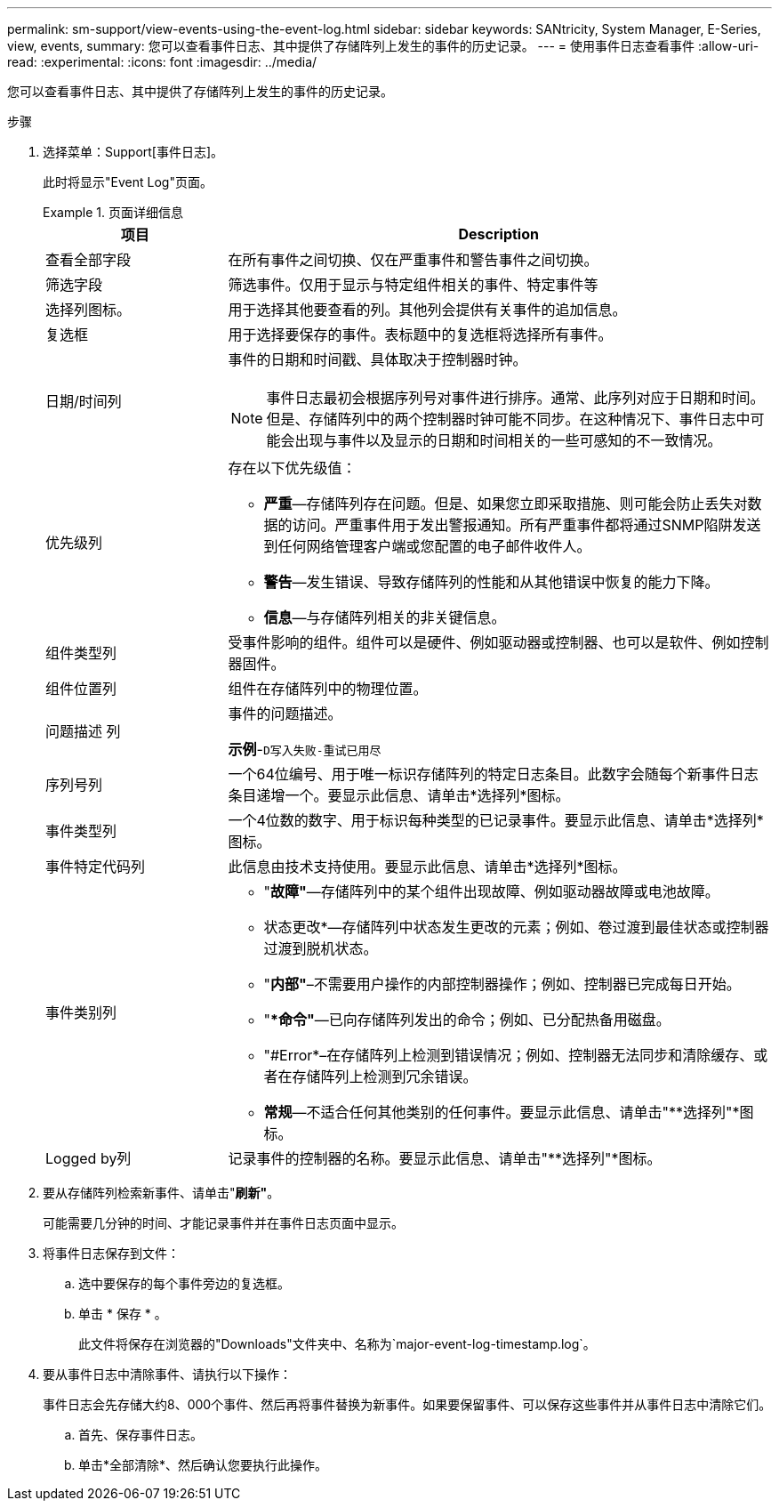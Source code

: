 ---
permalink: sm-support/view-events-using-the-event-log.html 
sidebar: sidebar 
keywords: SANtricity, System Manager, E-Series, view, events, 
summary: 您可以查看事件日志、其中提供了存储阵列上发生的事件的历史记录。 
---
= 使用事件日志查看事件
:allow-uri-read: 
:experimental: 
:icons: font
:imagesdir: ../media/


[role="lead"]
您可以查看事件日志、其中提供了存储阵列上发生的事件的历史记录。

.步骤
. 选择菜单：Support[事件日志]。
+
此时将显示"Event Log"页面。

+
.页面详细信息
====
[cols="25h,~"]
|===
| 项目 | Description 


 a| 
查看全部字段
 a| 
在所有事件之间切换、仅在严重事件和警告事件之间切换。



 a| 
筛选字段
 a| 
筛选事件。仅用于显示与特定组件相关的事件、特定事件等



 a| 
选择列图标。
 a| 
用于选择其他要查看的列。其他列会提供有关事件的追加信息。



 a| 
复选框
 a| 
用于选择要保存的事件。表标题中的复选框将选择所有事件。



 a| 
日期/时间列
 a| 
事件的日期和时间戳、具体取决于控制器时钟。


NOTE: 事件日志最初会根据序列号对事件进行排序。通常、此序列对应于日期和时间。但是、存储阵列中的两个控制器时钟可能不同步。在这种情况下、事件日志中可能会出现与事件以及显示的日期和时间相关的一些可感知的不一致情况。



 a| 
优先级列
 a| 
存在以下优先级值：

** *严重*—存储阵列存在问题。但是、如果您立即采取措施、则可能会防止丢失对数据的访问。严重事件用于发出警报通知。所有严重事件都将通过SNMP陷阱发送到任何网络管理客户端或您配置的电子邮件收件人。
** *警告*—发生错误、导致存储阵列的性能和从其他错误中恢复的能力下降。
** *信息*—与存储阵列相关的非关键信息。




 a| 
组件类型列
 a| 
受事件影响的组件。组件可以是硬件、例如驱动器或控制器、也可以是软件、例如控制器固件。



 a| 
组件位置列
 a| 
组件在存储阵列中的物理位置。



 a| 
问题描述 列
 a| 
事件的问题描述。

*示例*-`D写入失败-重试已用尽`



 a| 
序列号列
 a| 
一个64位编号、用于唯一标识存储阵列的特定日志条目。此数字会随每个新事件日志条目递增一个。要显示此信息、请单击*选择列*图标。



 a| 
事件类型列
 a| 
一个4位数的数字、用于标识每种类型的已记录事件。要显示此信息、请单击*选择列*图标。



 a| 
事件特定代码列
 a| 
此信息由技术支持使用。要显示此信息、请单击*选择列*图标。



 a| 
事件类别列
 a| 
** "*故障"*—存储阵列中的某个组件出现故障、例如驱动器故障或电池故障。
** 状态更改*—存储阵列中状态发生更改的元素；例如、卷过渡到最佳状态或控制器过渡到脱机状态。
** "*内部"*–不需要用户操作的内部控制器操作；例如、控制器已完成每日开始。
** "**命令"*—已向存储阵列发出的命令；例如、已分配热备用磁盘。
** "#Error*–在存储阵列上检测到错误情况；例如、控制器无法同步和清除缓存、或者在存储阵列上检测到冗余错误。
** *常规*—不适合任何其他类别的任何事件。要显示此信息、请单击"**选择列"*图标。




 a| 
Logged by列
 a| 
记录事件的控制器的名称。要显示此信息、请单击"**选择列"*图标。

|===
====
. 要从存储阵列检索新事件、请单击"*刷新"*。
+
可能需要几分钟的时间、才能记录事件并在事件日志页面中显示。

. 将事件日志保存到文件：
+
.. 选中要保存的每个事件旁边的复选框。
.. 单击 * 保存 * 。
+
此文件将保存在浏览器的"Downloads"文件夹中、名称为`major-event-log-timestamp.log`。



. 要从事件日志中清除事件、请执行以下操作：
+
事件日志会先存储大约8、000个事件、然后再将事件替换为新事件。如果要保留事件、可以保存这些事件并从事件日志中清除它们。

+
.. 首先、保存事件日志。
.. 单击*全部清除*、然后确认您要执行此操作。



